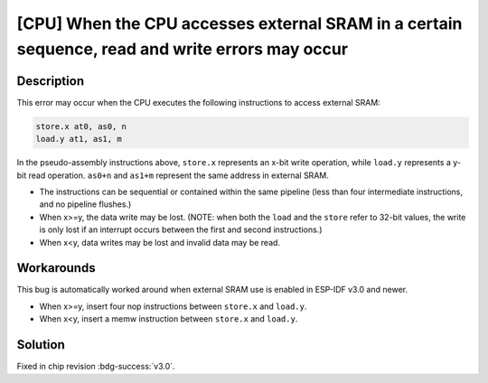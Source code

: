 [CPU] When the CPU accesses external SRAM in a certain sequence, read and write errors may occur
~~~~~~~~~~~~~~~~~~~~~~~~~~~~~~~~~~~~~~~~~~~~~~~~~~~~~~~~~~~~~~~~~~~~~~~~~~~~~~~~~~~~~~~~~~~~~~~~~~~~~~~~~

.. only:: esp32

   .. tags::

      v1.0, v1.1

Description
^^^^^^^^^^^

This error may occur when the CPU executes the following instructions to access external SRAM:

.. code-block::

    store.x at0, as0, n
    load.y at1, as1, m

In the pseudo-assembly instructions above, ``store.x`` represents an x-bit write operation, while ``load.y`` represents a y-bit read operation. ``as0+n`` and ``as1+m`` represent the same address in external SRAM.

- The instructions can be sequential or contained within the same pipeline (less than four intermediate instructions, and no pipeline flushes.)
- When x>=y, the data write may be lost. (NOTE: when both the ``load`` and the ``store`` refer to 32-bit values, the write is only lost if an interrupt occurs between the first and second instructions.)
- When x<y, data writes may be lost and invalid data may be read.

Workarounds
^^^^^^^^^^^

This bug is automatically worked around when external SRAM use is enabled in ESP-IDF v3.0 and newer.

- When x>=y, insert four nop instructions between ``store.x`` and ``load.y``.
- When x<y, insert a memw instruction between ``store.x`` and ``load.y``.

Solution
^^^^^^^^

Fixed in chip revision :bdg-success:`v3.0`.

